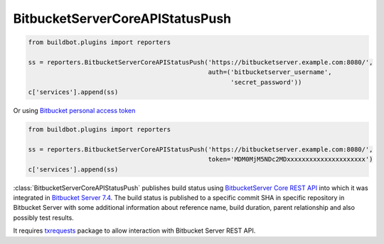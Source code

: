 .. bb:reporter:: BitbucketServerCoreAPIStatusPush

BitbucketServerCoreAPIStatusPush
++++++++++++++++++++++++++++++++

.. code-block:: python

    from buildbot.plugins import reporters

    ss = reporters.BitbucketServerCoreAPIStatusPush('https://bitbucketserver.example.com:8080/',
                                                    auth=('bitbucketserver_username',
                                                          'secret_password'))
    c['services'].append(ss)

Or using `Bitbucket personal access token <https://confluence.atlassian.com/bitbucketserver/personal-access-tokens-939515499.html>`_

.. code-block:: python

    from buildbot.plugins import reporters

    ss = reporters.BitbucketServerCoreAPIStatusPush('https://bitbucketserver.example.com:8080/',
                                                    token='MDM0MjM5NDc2MDxxxxxxxxxxxxxxxxxxxxx')
    c['services'].append(ss)


:class:`BitbucketServerCoreAPIStatusPush` publishes build status using `BitbucketServer Core REST API <https://docs.atlassian.com/bitbucket-server/rest/7.4.0/bitbucket-rest.html#idp219>`_ into which it was integrated in `Bitbucket Server 7.4 <https://confluence.atlassian.com/bitbucketserver/bitbucket-server-7-4-release-notes-1013849643.html#BitbucketServer7.4releasenotes-cicdStreamlineyourworkflowwithIntegratedCI/CD>`_.
The build status is published to a specific commit SHA in specific repository in Bitbucket Server with some additional information about reference name, build duration, parent relationship and also possibly test results.

It requires `txrequests`_ package to allow interaction with Bitbucket Server REST API.

.. py:class:: BitbucketServerCoreAPIStatusPush(base_url, token=None, auth=None, name=None, statusSuffix=None, startDescription=None, endDescription=None, generators=None, key=None, parentName=None, buildNumber=None, ref=None, duration=None, testResults=None, verbose=False, debug=None, verify=None)

    :param string base_url: The base url of the Bitbucket Server host.
    :param string token: Bitbucket personal access token (mutually exclusive with `auth`) (can be a :ref:`Secret`)
    :param tuple auth: A tuple of Bitbucket Server username and password (mutually exclusive with `token`) (can be a :ref:`Secret`)
    :param renderable string statusName: The name that is displayed for this status.
         If not defined it is constructed to look like `"%(prop:buildername)s #%(prop:buildnumber)s"`.
         Or if the plan has a parent plan the default is constructed to look like `"<parent's buildername> #<parent's buildnumber> >> %(prop:buildername)s #%(prop:buildnumber)s"`.
         Note: Parent information is not accessible as properties for user defined renderer.
    :param renderable string statusSuffix: Additional string that is appended to `statusName`.
         Empty by default.
         It is useful when the same plan is launched multiple times for a single parent plan instance.
         This way every instance of the child plan can have unique suffix and thus be more recognizable (than it would be just by the buildnumber).
    :param renderable string startDescription: Custom start message (default: 'Build started.')    
        This parameter is deprecated, use ``generators`` instead.
    :param renderable string endDescription: Custom end message (default: 'Build done.')
        This parameter is deprecated, use ``generators`` instead.
    :type generators: list of IReportGenerator instances
    :param generators: A list of report generators that will be used to generate reports to be sent by this reporter.
        Currently the reporter will consider only the report generated by the first generator.
    :param renderable string key: Passed to Bitbucket Server to differentiate between statuses.
         A static string can be passed or :class:`Interpolate` for dynamic substitution.
         The default key is `%(prop:buildername)s`.
    :param renderable string parentName: Defaults to parent's buildername if plan has a parent plan.
         Otherwise plan's own buildername is used as default.
    :param renderable string buildNumber: The default build number is `%(prop:buildername)s`.
    :param renderable string ref: By default branch name from :class:`SourceStamp` is used.
         If branch doesn't start with string `refs/` prefix `refs/heads/` is added to it's beginning.
    :param renderable int duration: Computed for finished builds.
         Otherwise None.
         (value in milliseconds)
    :param renderable dict testResults: Test results can be reported via this parameter.
         Resulting dictionary must contain keys `failed`, `skipped`, `successful`.
         By default these keys are filled with values from build properties (`tests_failed`, `tests_skipped`, `tests_successful`) if at least one of the properties is found (missing values will default to `0`).
         Otherwise None.
         Note: If you want to suppress the default behavior pass renderable that always interpolates to None.
    :param boolean verbose: If True, logs a message for each successful status push.
    :param list builders: Only send update for specified builders.
        This parameter is deprecated, use ``generators`` instead.
    :param boolean verify: Disable ssl verification for the case you use temporary self signed certificates.
    :param boolean debug: Logs every requests and their response.

.. _txrequests: https://pypi.python.org/pypi/txrequests
